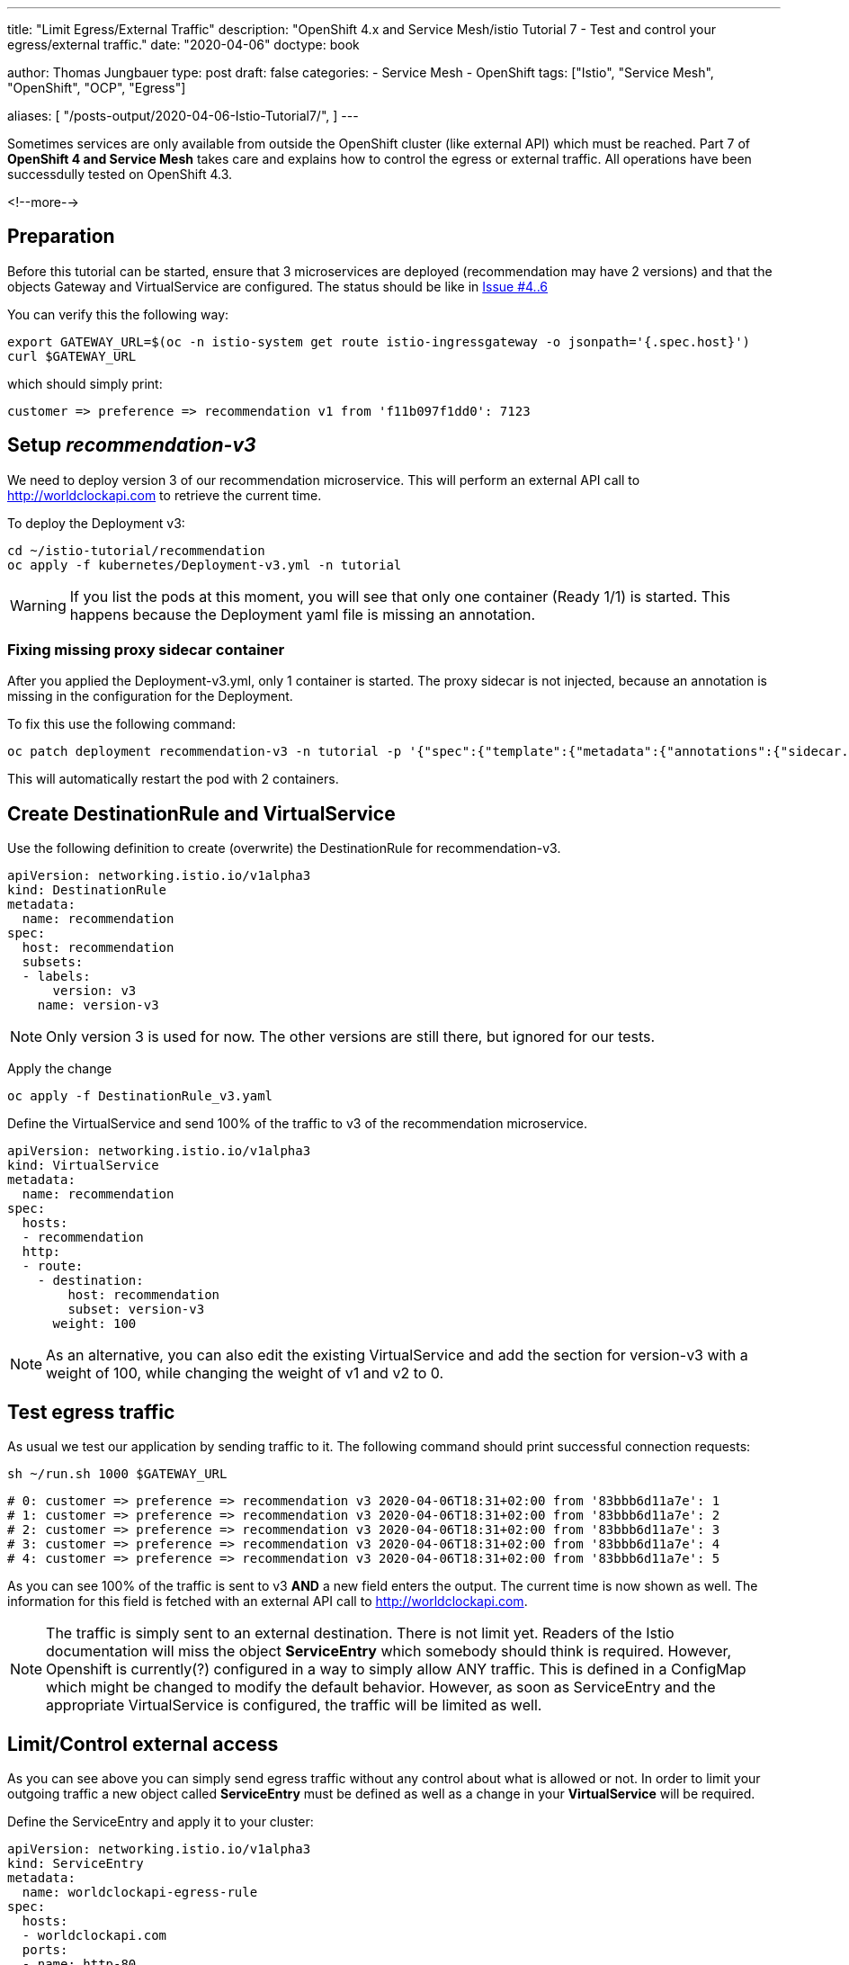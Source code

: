 --- 
title: "Limit Egress/External Traffic" 
description: "OpenShift 4.x and Service Mesh/istio Tutorial 7 - Test and control your egress/external traffic."
date: "2020-04-06"
doctype: book


author: Thomas Jungbauer
type: post
draft: false
categories:
   - Service Mesh
   - OpenShift
tags: ["Istio", "Service Mesh", "OpenShift", "OCP", "Egress"] 

aliases: [ 
	 "/posts-output/2020-04-06-Istio-Tutorial7/",
] 
---

:imagesdir: /service-mesh/images/
:icons: font
:toc:

Sometimes services are only available from outside the OpenShift cluster (like external API) which must be reached. Part 7 of *OpenShift 4 and Service Mesh* takes care and explains how to control the egress or external traffic. All operations have been successdully tested on OpenShift 4.3.

<!--more--> 

== Preparation
Before this tutorial can be started, ensure that 3 microservices are deployed (recommendation may have 2 versions) and that the objects Gateway and VirtualService are configured. The status should be like in link:/service-mesh/2020/03/ingress-with-custom-domain/[Issue #4..6]

You can verify this the following way:

[source,bash]
----
export GATEWAY_URL=$(oc -n istio-system get route istio-ingressgateway -o jsonpath='{.spec.host}')
curl $GATEWAY_URL
----

which should simply print:
[source,bash]
----
customer => preference => recommendation v1 from 'f11b097f1dd0': 7123
----

== Setup _recommendation-v3_
We need to deploy version 3 of our recommendation microservice. This will perform an external API call to http://worldclockapi.com to retrieve the current time.

To deploy the Deployment v3:

[source,bash]
----
cd ~/istio-tutorial/recommendation
oc apply -f kubernetes/Deployment-v3.yml -n tutorial
----

WARNING: If you list the pods at this moment, you will see that only one container (Ready 1/1) is started. This happens because the Deployment yaml file is missing an annotation.

=== Fixing missing proxy sidecar container
After you applied the Deployment-v3.yml, only 1 container is started. The proxy sidecar is not injected, because an annotation is missing in the configuration for the Deployment. 

To fix this use the following command:

[source,bash]
----
oc patch deployment recommendation-v3 -n tutorial -p '{"spec":{"template":{"metadata":{"annotations":{"sidecar.istio.io/inject":"true"}}}}}'
----

This will automatically restart the pod with 2 containers. 

== Create DestinationRule and VirtualService

Use the following definition to create (overwrite) the DestinationRule for recommendation-v3. 

[source,yaml]
----
apiVersion: networking.istio.io/v1alpha3
kind: DestinationRule
metadata:
  name: recommendation
spec:
  host: recommendation
  subsets:
  - labels:
      version: v3
    name: version-v3
----

NOTE: Only version 3 is used for now. The other versions are still there, but ignored for our tests. 


Apply the change

[source,bash]
----
oc apply -f DestinationRule_v3.yaml
----

Define the VirtualService and send 100% of the traffic to v3 of the recommendation microservice.

[source,yaml]
----
apiVersion: networking.istio.io/v1alpha3
kind: VirtualService
metadata:
  name: recommendation
spec:
  hosts:
  - recommendation
  http:
  - route:
    - destination:
        host: recommendation
        subset: version-v3
      weight: 100
----

NOTE: As an alternative, you can also edit the existing VirtualService and add the section for version-v3 with a weight of 100, while changing the weight of v1 and v2 to 0.


== Test egress traffic
As usual we test our application by sending traffic to it. The following command should print successful connection requests:

[source,bash]
----
sh ~/run.sh 1000 $GATEWAY_URL
----

[source,bash]
----
# 0: customer => preference => recommendation v3 2020-04-06T18:31+02:00 from '83bbb6d11a7e': 1
# 1: customer => preference => recommendation v3 2020-04-06T18:31+02:00 from '83bbb6d11a7e': 2
# 2: customer => preference => recommendation v3 2020-04-06T18:31+02:00 from '83bbb6d11a7e': 3
# 3: customer => preference => recommendation v3 2020-04-06T18:31+02:00 from '83bbb6d11a7e': 4
# 4: customer => preference => recommendation v3 2020-04-06T18:31+02:00 from '83bbb6d11a7e': 5
----

As you can see 100% of the traffic is sent to v3 *AND* a new field enters the output. The current time is now shown as well. The information for this field is fetched with an external API call to http://worldclockapi.com. 

NOTE: The traffic is simply sent to an external destination. There is not limit yet. Readers of the Istio documentation will miss the object *ServiceEntry* which somebody should think is required. However, Openshift is currently(?) configured in a way to simply allow ANY traffic. This is defined in a ConfigMap which might be changed to modify the default behavior. However, as soon as ServiceEntry and the appropriate VirtualService is configured, the traffic will be limited as well. 


== Limit/Control external access
As you can see above you can simply send egress traffic without any control about what is allowed or not. In order to limit your outgoing traffic a new object called *ServiceEntry* must be defined as well as a change in your *VirtualService* will be required. 

Define the ServiceEntry and apply it to your cluster:

[source,yaml]
----
apiVersion: networking.istio.io/v1alpha3
kind: ServiceEntry
metadata:
  name: worldclockapi-egress-rule
spec:
  hosts:
  - worldclockapi.com
  ports:
  - name: http-80
    number: 81 <1>
    protocol: http
----
<1> Wrong port 81 is set on purpose for demonstration

NOTE: The port *number: 81* is set on purpose, to prove that the traffic will not work with a wrong ServiceEntry. 

[source,bash]
----
oc create -f ServiceEntry.yaml
----

To actually limit the traffic a link between the ServiceEntry and a VirtualService, which defines the external destination, must be created. Moreover, a timeout is set for possible connection errors, to keep the application responding even when the external API is down.
[source,yaml]
----
apiVersion: networking.istio.io/v1alpha3
kind: VirtualService
metadata:
  name: worldclockapi-timeout <1>
spec:
  hosts:
    - worldclockapi.com <2>
  http:
  - timeout: 3s <3>
    route: 
      - destination:
          host: worldclockapi.com
        weight: 100 <4> 
----
<1> The name of the object
<2> The external hostname we want to reach
<3> The timeout setting in seconds
<4> The destination route, which is sending 100% of the external traffic to the host above

[source,bash]
----
oc apply -f VirtualService-worldclockapi.yaml
----

If you now run a connection test you will still get an error. 
[source,bash]
----
sh ~/run.sh 1 $GATEWAY_URL

# customer => Error: 503 - preference => Error: 500 ...
----

=== Fix ServiceEntry
This happens, because we misconfigured the ServiceEntry on purpose to demonstrate that the traffic is sent to worldclockapi.com:80.

Fix the ServiceEntry object and apply to your cluster:

[source,yaml]
----
apiVersion: networking.istio.io/v1alpha3
kind: ServiceEntry
metadata:
  name: worldclockapi-egress-rule
spec:
  hosts:
  - worldclockapi.com
  ports:
  - name: http-80
    number: 80 <1>
    protocol: http
----
<1> Changed from 81 to 80

[source,bash]
----
oc apply -f ServiceEntry.yaml
----

Now the traffic should work and gives you back a connection to microservice and a current time:
[source,bash]
----
sh ~/run.sh 10 $GATEWAY_URL

# 0: customer => preference => recommendation v3 2020-04-07T07:47+02:00 from '83bbb6d11a7e': 138
# 1: customer => preference => recommendation v3 2020-04-07T07:47+02:00 from '83bbb6d11a7e': 139
# 2: customer => preference => recommendation v3 2020-04-07T07:47+02:00 from '83bbb6d11a7e': 140
# 3: customer => preference => recommendation v3 2020-04-07T07:47+02:00 from '83bbb6d11a7e': 141
# 4: customer => preference => recommendation v3 2020-04-07T07:47+02:00 from '83bbb6d11a7e': 142
# 5: customer => preference => recommendation v3 2020-04-07T07:47+02:00 from '83bbb6d11a7e': 143
# 6: customer => preference => recommendation v3 2020-04-07T07:47+02:00 from '83bbb6d11a7e': 144
----

== Verify Kiali 

.Kiali shows traffic to the external service
image::Kiali_with_external_service.png?width=940px&height=250px[]



'''

== OPTIONAL: Disallow ANY connections

WARNING: This is a change in the default ConfigMap of the ServiceMesh. Do this on your own risk and always consult the latest documentation of OCP.

As explained above, we are able to connect to an external service without any limitation. The ServiceEntry object together with the VirtualService define the actual destination and would disallow traffic if they are wrongly configured, but if you forget these entries, it would still be possible to establish an egress connection. 

In OpenShift a ConfigMap in the _istio-system_ namespace defines the default behavior. There are two possibilities:

* ALLOW_ANY - outbound traffic to unknown destinations will be allowed, in case there are no services or ServiceEntries for the destination port
* REGISTRY_ONLY - restrict outbound traffic to services defined in the service registry as well

. Let's Cleanup the ServiceEntry and the VirtualService which have been created above
+
[source,bash]
----
oc delete serviceentry worldclockapi-egress-rule
serviceentry.networking.istio.io "worldclockapi-egress-rule" deleted

oc delete virtualservice worldclockapi-timeout
virtualservice.networking.istio.io "worldclockapi-timeout" deleted
----
+
NOTE: Now traffic to the external service will be allowed again

. Modify the ConfigMap _istio_ in the namespace _istio-system_
+
[source,bash]
----
oc get configmap istio -n istio-system -o yaml | sed 's/mode: ALLOW_ANY/mode: REGISTRY_ONLY/g' | oc replace -n istio-system -f -
----

Wait a few seconds and try to connect. You will see that the connection is not possible anymore. 

NOTE: If you now re-create the *ServiceEntry* the connection will be possible again, since the service is registered to the Service Mesh. 
